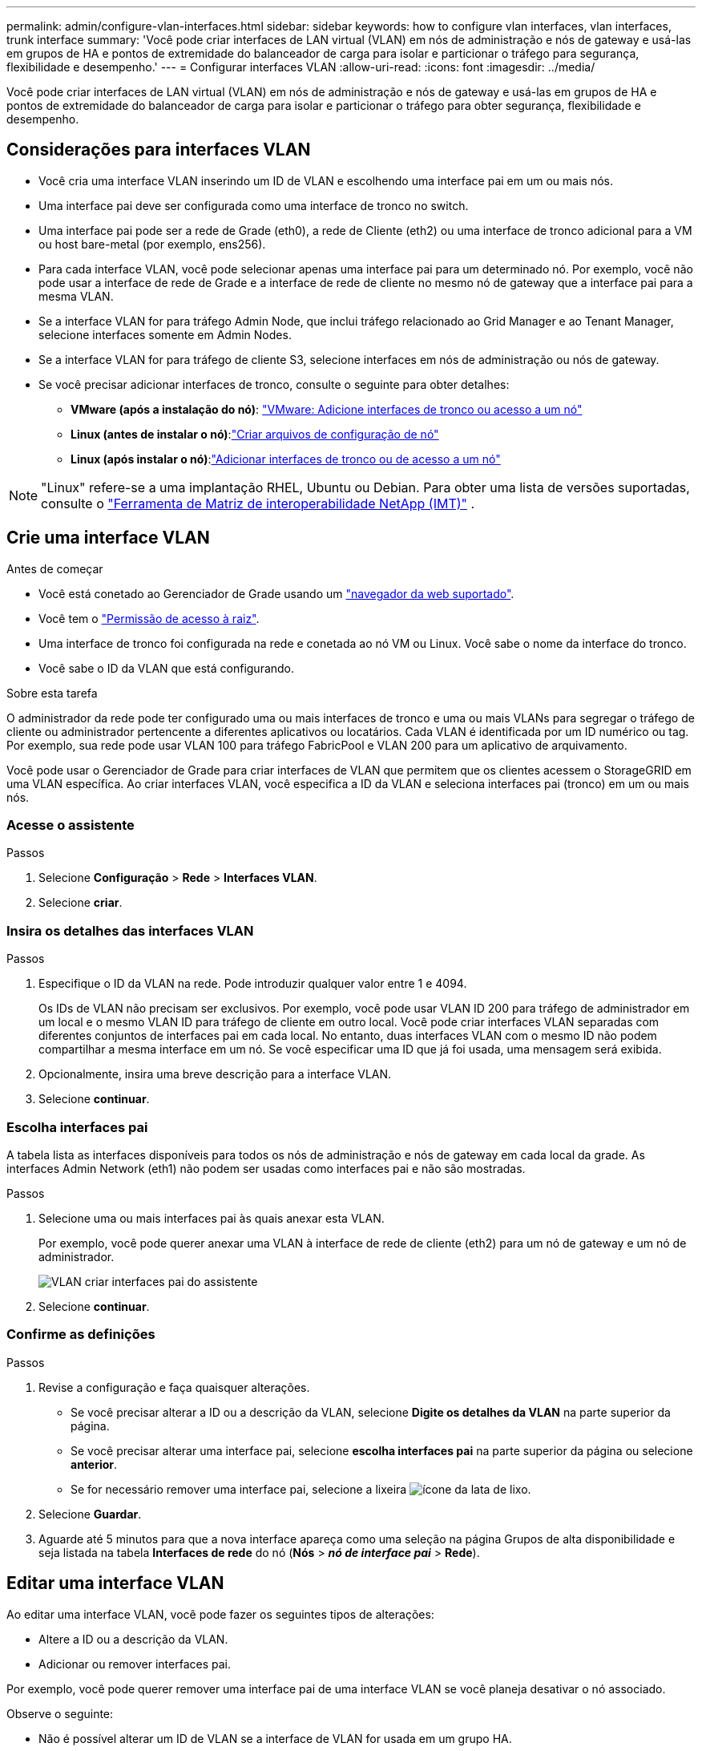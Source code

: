 ---
permalink: admin/configure-vlan-interfaces.html 
sidebar: sidebar 
keywords: how to configure vlan interfaces, vlan interfaces, trunk interface 
summary: 'Você pode criar interfaces de LAN virtual (VLAN) em nós de administração e nós de gateway e usá-las em grupos de HA e pontos de extremidade do balanceador de carga para isolar e particionar o tráfego para segurança, flexibilidade e desempenho.' 
---
= Configurar interfaces VLAN
:allow-uri-read: 
:icons: font
:imagesdir: ../media/


[role="lead"]
Você pode criar interfaces de LAN virtual (VLAN) em nós de administração e nós de gateway e usá-las em grupos de HA e pontos de extremidade do balanceador de carga para isolar e particionar o tráfego para obter segurança, flexibilidade e desempenho.



== Considerações para interfaces VLAN

* Você cria uma interface VLAN inserindo um ID de VLAN e escolhendo uma interface pai em um ou mais nós.
* Uma interface pai deve ser configurada como uma interface de tronco no switch.
* Uma interface pai pode ser a rede de Grade (eth0), a rede de Cliente (eth2) ou uma interface de tronco adicional para a VM ou host bare-metal (por exemplo, ens256).
* Para cada interface VLAN, você pode selecionar apenas uma interface pai para um determinado nó. Por exemplo, você não pode usar a interface de rede de Grade e a interface de rede de cliente no mesmo nó de gateway que a interface pai para a mesma VLAN.
* Se a interface VLAN for para tráfego Admin Node, que inclui tráfego relacionado ao Grid Manager e ao Tenant Manager, selecione interfaces somente em Admin Nodes.
* Se a interface VLAN for para tráfego de cliente S3, selecione interfaces em nós de administração ou nós de gateway.
* Se você precisar adicionar interfaces de tronco, consulte o seguinte para obter detalhes:
+
** *VMware (após a instalação do nó)*: link:../maintain/vmware-adding-trunk-or-access-interfaces-to-node.html["VMware: Adicione interfaces de tronco ou acesso a um nó"]
** *Linux (antes de instalar o nó)*:link:../swnodes/creating-node-configuration-files.html["Criar arquivos de configuração de nó"]
** *Linux (após instalar o nó)*:link:../maintain/linux-adding-trunk-or-access-interfaces-to-node.html["Adicionar interfaces de tronco ou de acesso a um nó"]





NOTE: "Linux" refere-se a uma implantação RHEL, Ubuntu ou Debian.  Para obter uma lista de versões suportadas, consulte o https://imt.netapp.com/matrix/#welcome["Ferramenta de Matriz de interoperabilidade NetApp (IMT)"^] .



== Crie uma interface VLAN

.Antes de começar
* Você está conetado ao Gerenciador de Grade usando um link:../admin/web-browser-requirements.html["navegador da web suportado"].
* Você tem o link:admin-group-permissions.html["Permissão de acesso à raiz"].
* Uma interface de tronco foi configurada na rede e conetada ao nó VM ou Linux. Você sabe o nome da interface do tronco.
* Você sabe o ID da VLAN que está configurando.


.Sobre esta tarefa
O administrador da rede pode ter configurado uma ou mais interfaces de tronco e uma ou mais VLANs para segregar o tráfego de cliente ou administrador pertencente a diferentes aplicativos ou locatários. Cada VLAN é identificada por um ID numérico ou tag. Por exemplo, sua rede pode usar VLAN 100 para tráfego FabricPool e VLAN 200 para um aplicativo de arquivamento.

Você pode usar o Gerenciador de Grade para criar interfaces de VLAN que permitem que os clientes acessem o StorageGRID em uma VLAN específica. Ao criar interfaces VLAN, você especifica a ID da VLAN e seleciona interfaces pai (tronco) em um ou mais nós.



=== Acesse o assistente

.Passos
. Selecione *Configuração* > *Rede* > *Interfaces VLAN*.
. Selecione *criar*.




=== Insira os detalhes das interfaces VLAN

.Passos
. Especifique o ID da VLAN na rede. Pode introduzir qualquer valor entre 1 e 4094.
+
Os IDs de VLAN não precisam ser exclusivos. Por exemplo, você pode usar VLAN ID 200 para tráfego de administrador em um local e o mesmo VLAN ID para tráfego de cliente em outro local. Você pode criar interfaces VLAN separadas com diferentes conjuntos de interfaces pai em cada local. No entanto, duas interfaces VLAN com o mesmo ID não podem compartilhar a mesma interface em um nó. Se você especificar uma ID que já foi usada, uma mensagem será exibida.

. Opcionalmente, insira uma breve descrição para a interface VLAN.
. Selecione *continuar*.




=== Escolha interfaces pai

A tabela lista as interfaces disponíveis para todos os nós de administração e nós de gateway em cada local da grade. As interfaces Admin Network (eth1) não podem ser usadas como interfaces pai e não são mostradas.

.Passos
. Selecione uma ou mais interfaces pai às quais anexar esta VLAN.
+
Por exemplo, você pode querer anexar uma VLAN à interface de rede de cliente (eth2) para um nó de gateway e um nó de administrador.

+
image::../media/vlan-create-parent-interfaces.png[VLAN criar interfaces pai do assistente]

. Selecione *continuar*.




=== Confirme as definições

.Passos
. Revise a configuração e faça quaisquer alterações.
+
** Se você precisar alterar a ID ou a descrição da VLAN, selecione *Digite os detalhes da VLAN* na parte superior da página.
** Se você precisar alterar uma interface pai, selecione *escolha interfaces pai* na parte superior da página ou selecione *anterior*.
** Se for necessário remover uma interface pai, selecione a lixeira image:../media/icon-trash-can.png["ícone da lata de lixo"].


. Selecione *Guardar*.
. Aguarde até 5 minutos para que a nova interface apareça como uma seleção na página Grupos de alta disponibilidade e seja listada na tabela *Interfaces de rede* do nó (*Nós* > *_nó de interface pai_* > *Rede*).




== Editar uma interface VLAN

Ao editar uma interface VLAN, você pode fazer os seguintes tipos de alterações:

* Altere a ID ou a descrição da VLAN.
* Adicionar ou remover interfaces pai.


Por exemplo, você pode querer remover uma interface pai de uma interface VLAN se você planeja desativar o nó associado.

Observe o seguinte:

* Não é possível alterar um ID de VLAN se a interface de VLAN for usada em um grupo HA.
* Não é possível remover uma interface pai se essa interface pai for usada em um grupo HA.
+
Por exemplo, suponha que a VLAN 200 esteja conetada às interfaces pai nos nós A e B. se um grupo de HA usar a interface VLAN 200 para o nó A e a interface eth2 para o nó B, você poderá remover a interface pai não utilizada para o nó B, mas não poderá remover a interface pai usada para o nó A.



.Passos
. Selecione *Configuração* > *Rede* > *Interfaces VLAN*.
. Marque a caixa de seleção para a interface VLAN que deseja editar. Em seguida, selecione *ações* > *Editar*.
. Opcionalmente, atualize o ID da VLAN ou a descrição. Em seguida, selecione *continuar*.
+
Não é possível atualizar um ID de VLAN se a VLAN for usada em um grupo HA.

. Opcionalmente, marque ou desmarque as caixas de seleção para adicionar interfaces pai ou remover interfaces não utilizadas. Em seguida, selecione *continuar*.
. Revise a configuração e faça quaisquer alterações.
. Selecione *Guardar*.




== Remova uma interface VLAN

Você pode remover uma ou mais interfaces VLAN.

Não é possível remover uma interface VLAN se ela for usada atualmente em um grupo HA. Você deve remover a interface VLAN do grupo HA antes de removê-la.

Para evitar quaisquer interrupções no tráfego do cliente, considere fazer um dos seguintes procedimentos:

* Adicione uma nova interface VLAN ao grupo HA antes de remover essa interface VLAN.
* Crie um novo grupo HA que não use essa interface VLAN.
* Se a interface VLAN que você deseja remover for atualmente a interface ativa, edite o grupo HA. Mova a interface VLAN que você deseja remover para a parte inferior da lista de prioridades. Aguarde até que a comunicação seja estabelecida na nova interface primária e remova a interface antiga do grupo HA. Finalmente, exclua a interface VLAN nesse nó.


.Passos
. Selecione *Configuração* > *Rede* > *Interfaces VLAN*.
. Marque a caixa de seleção para cada interface VLAN que você deseja remover. Em seguida, selecione *ações* > *Excluir*.
. Selecione *Sim* para confirmar a sua seleção.
+
Todas as interfaces VLAN selecionadas são removidas. Um banner verde de sucesso aparece na página interfaces VLAN.


